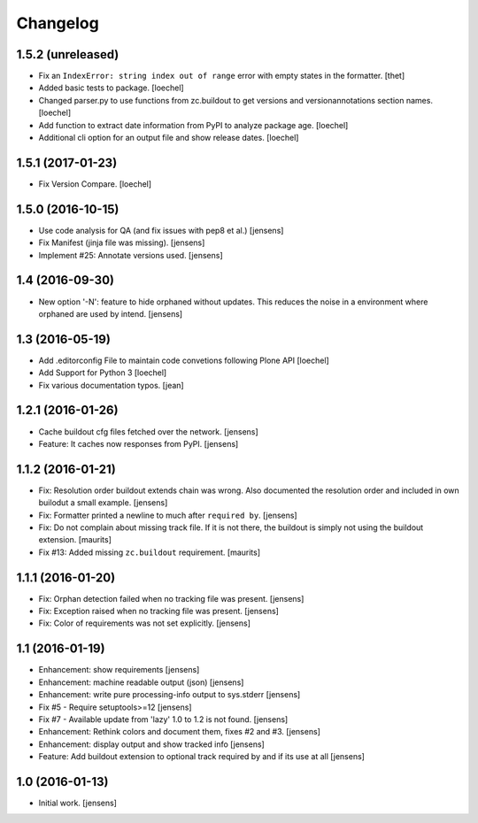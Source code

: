 Changelog
=========

1.5.2 (unreleased)
------------------

- Fix an ``IndexError: string index out of range`` error with empty states in the formatter.
  [thet]

- Added basic tests to package.
  [loechel]

- Changed parser.py to use functions from zc.buildout to get versions and versionannotations section names.
  [loechel]

- Add function to extract date information from PyPI to analyze package age.
  [loechel]

- Additional cli option for an output file and show release dates.
  [loechel]

1.5.1 (2017-01-23)
------------------

- Fix Version Compare.
  [loechel]

1.5.0 (2016-10-15)
------------------

- Use code analysis for QA (and fix issues with pep8 et al.)
  [jensens]

- Fix Manifest (jinja file was missing).
  [jensens]

- Implement #25: Annotate versions used.
  [jensens]


1.4 (2016-09-30)
----------------

- New option '-N': feature to hide orphaned without updates.
  This reduces the noise in a environment where orphaned are used by intend.
  [jensens]


1.3 (2016-05-19)
----------------

- Add .editorconfig File to maintain code convetions following Plone API
  [loechel]

- Add Support for Python 3
  [loechel]

- Fix various documentation typos.
  [jean]

1.2.1 (2016-01-26)
------------------

- Cache buildout cfg files fetched over the network.
  [jensens]

- Feature: It caches now responses from PyPI.
  [jensens]


1.1.2 (2016-01-21)
------------------

- Fix: Resolution order buildout extends chain was wrong. Also documented the
  resolution order and included in own builodut a small example.
  [jensens]

- Fix: Formatter printed a newline to much after ``required by``.
  [jensens]

- Fix: Do not complain about missing track file.  If it is not there,
  the buildout is simply not using the buildout extension.  [maurits]

- Fix #13: Added missing ``zc.buildout`` requirement.  [maurits]


1.1.1 (2016-01-20)
------------------

- Fix: Orphan detection failed when no tracking file was present.
  [jensens]

- Fix: Exception raised when no tracking file was present.
  [jensens]

- Fix: Color of requirements was not set explicitly.
  [jensens]


1.1 (2016-01-19)
----------------

- Enhancement: show requirements
  [jensens]

- Enhancement: machine readable output (json)
  [jensens]

- Enhancement: write pure processing-info output to sys.stderr
  [jensens]

- Fix #5 - Require setuptools>=12
  [jensens]

- Fix #7 - Available update from 'lazy' 1.0 to 1.2 is not found.
  [jensens]

- Enhancement: Rethink colors and document them, fixes #2 and #3.
  [jensens]

- Enhancement: display output and show tracked info
  [jensens]

- Feature: Add buildout extension to optional track required by and if its use at all
  [jensens]


1.0 (2016-01-13)
----------------

- Initial work.
  [jensens]
